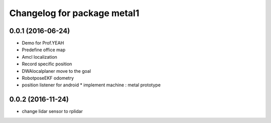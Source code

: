 ^^^^^^^^^^^^^^^^^^^^^^^^^^^^^^
Changelog for package metal1
^^^^^^^^^^^^^^^^^^^^^^^^^^^^^^

0.0.1 (2016-06-24)
------------------
* Demo for Prof.YEAH
* Predefine office map
* Amcl localization 
* Record specific position
* DWAlocalplaner move to the goal
* RobotposeEKF odometry 
* position listener for android
  * implement machine : metal prototype 

0.0.2 (2016-11-24)
------------------
* change lidar sensor to rplidar
